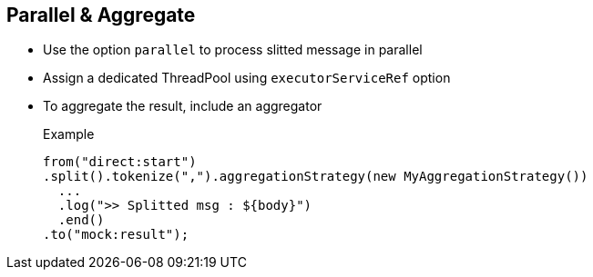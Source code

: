 :noaudio:

[#parallel]
== Parallel & Aggregate

* Use the option `parallel` to process slitted message in parallel
* Assign a dedicated ThreadPool using `executorServiceRef` option
* To aggregate the result, include an aggregator
+
.Example
[source,xml]
----
from("direct:start")
.split().tokenize(",").aggregationStrategy(new MyAggregationStrategy())
  ...
  .log(">> Splitted msg : ${body}")
  .end()
.to("mock:result");
----

ifdef::showscript[]
[.notes]
****

== Parallel & Aggregate

By default, the splitter processor will use one Thread to split the stream of data (String, File, ...) and process each item splitted. As the item processed could request very complex transformations performed
by the next processors, the benefit that we could make from the iteration step could be wiped out if we don't take care. For that purpose, it will be required that you will parallelize the workload by using the parallel attribute
which is available. When this option is enabled, the splitter processor will use additional threads part of the ThreadPool assigned by default to the DefaultCamelContext or created specifically for this splitter.
To use your own threadpool, then you will configure the executorServiceRef attribute to provide the reference of the bean instantiated for that purpose.

For some applications, it will be required after the splitting process that we rebuild the file, sting, stream originally splitted. That will be the purpose of the aggregation strategy that we will specify when we setup the splitter.
****
endif::showscript[]